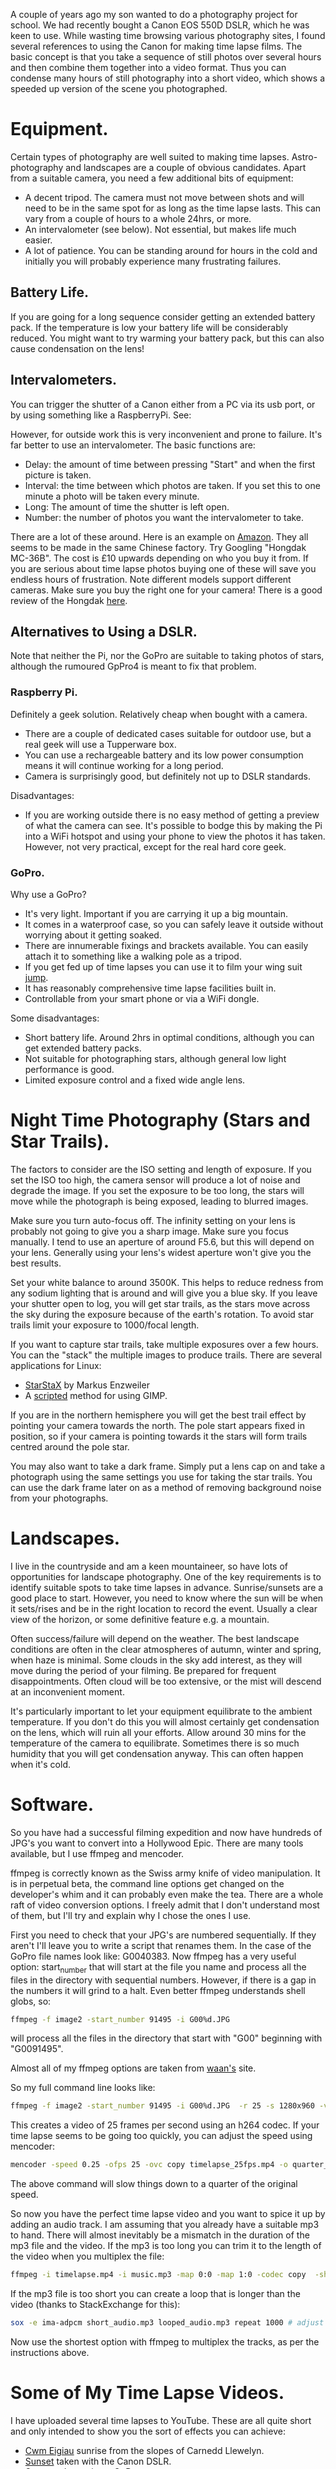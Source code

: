 #+BEGIN_COMMENT
.. title: Time Lapse Photography
.. slug: 2014-10-01-Time-Lapse-Photography
.. date: 2014-10-01-Time-Lapse-Photography
.. date: 2014-10-01 17:58:46 UTC
.. tags: photography
.. category:
.. link:
.. description:
.. type: text
#+END_COMMENT

A couple of years ago my son wanted to do a photography project for
school. We had recently bought a Canon EOS 550D DSLR, which he was
keen to use. While wasting time browsing various photography sites, I
found several references to using the Canon for making time lapse
films. The basic concept is that you take a sequence of still photos
over several hours and then combine them together into a video
format. Thus you can condense many hours of still photography into a
short video, which shows a speeded up version of the scene you
photographed.

* Equipment.
Certain types of photography are well suited to making time
lapses. Astro-photography and landscapes are a couple of obvious
candidates. Apart from a suitable camera, you need a few additional
bits of equipment:

- A decent tripod. The camera must not move between shots and will
  need to be in the same spot for as long as the time lapse
  lasts. This can vary from a couple of hours to a whole 24hrs, or more.
- An intervalometer (see below). Not essential, but makes life much easier.
- A lot of patience. You can be standing around for hours in the cold
  and initially you will probably experience many frustrating
  failures.


** Battery Life.
If you are going for a long sequence consider getting an extended
battery pack. If the temperature is low your battery life will be
considerably reduced. You might want to try warming your battery pack,
but this can also cause condensation on the lens!

** Intervalometers.
You can trigger the shutter of  a Canon either from a PC via its usb
port, or by using something like a RaspberryPi.  See:

However, for outside work this is very inconvenient and prone to
failure. It's far better to use an intervalometer. The basic functions
are:
- Delay: the amount of time between pressing "Start" and when the
  first picture is taken.
- Interval: the time between which photos are taken. If you set this to
  one minute a photo will be taken every minute.
- Long: The amount of time the shutter is left open.
- Number: the number of photos you want the intervalometer to take.

There are a lot of these around. Here is an example on [[http://www.amazon.co.uk/Ramozz-intervalometer-remote-shutter-Camera/dp/B00C1C0WQC/ref=sr_1_1?s=electronics&ie=UTF8&qid=1412174972&sr=1-1&keywords=intervalometer][Amazon]]. They
all seems to be made in the same Chinese factory. Try Googling
"Hongdak MC-36B". The cost is £10 upwards depending on who you buy it
from. If you are serious about time lapse photos buying one of these
will save you endless hours of frustration. Note different models
support different cameras. Make sure you buy the right one for your
camera! There is a good review of the Hongdak [[http://www.linearconcepts.com/photography/reviews/photo1][here]].

** Alternatives to Using a DSLR.

Note that neither the Pi, nor the GoPro are suitable to taking photos
of stars, although the rumoured GpPro4 is meant to fix that problem.

*** Raspberry Pi.
Definitely a geek solution. Relatively cheap when bought with a
camera.

- There are a couple of dedicated cases suitable for outdoor use, but
  a real geek will use a Tupperware box.
- You can use a rechargeable battery  and its low power consumption
  means it will continue working for a long period.
- Camera is surprisingly good, but definitely not up to DSLR standards.

Disadvantages:
- If you are working outside there is no easy method of getting a
  preview of what the camera can see. It's possible to bodge this by
  making the Pi into a WiFi hotspot and using your phone to view the
  photos it has taken. However, not very practical, except for the
  real hard core geek.

*** GoPro.
Why use a GoPro?
- It's very light. Important if you are carrying it up a big mountain.
- It comes in a waterproof case, so you can safely leave it outside
  without worrying about it getting soaked.
- There are innumerable fixings and brackets available. You can easily
  attach it to something like a walking pole as a tripod.
- If you get fed up of time lapses you can use it to film your wing
  suit [[https://www.youtube.com/watch?v=WRqnTODwvEA][jump]].
- It has reasonably comprehensive time lapse facilities built in.
- Controllable from your smart phone or via a WiFi dongle.

Some disadvantages:
- Short battery life. Around 2hrs in optimal conditions, although you
  can get extended battery packs.
- Not suitable for photographing stars, although general low light
  performance is good.
- Limited exposure control and a fixed wide angle lens.


* Night Time Photography (Stars and Star Trails).
The factors to consider are the ISO setting and length of exposure. If
you set the ISO too high, the camera sensor will produce a lot of
noise and degrade the image. If you set the exposure to be too long,
the stars will move while the photograph is being exposed, leading to
blurred images.

Make sure you turn auto-focus off. The infinity setting on your lens
is probably not going to give you a sharp image. Make sure you focus
manually. I tend to use an aperture of around F5.6, but this will
depend on your lens. Generally using your lens's widest aperture won't
give you the best results.

Set your white balance to around 3500K. This helps to reduce redness
from any sodium lighting that is around and will give you a blue
sky. If you leave your shutter open to log, you will get star trails,
as the stars move across the sky during the exposure because of the
earth's rotation. To avoid star trails limit your exposure to
1000/focal length.

If you want to capture star trails, take multiple exposures over a few
hours. You can the "stack" the multiple images to produce
trails. There are several applications for Linux:

- [[http://www.markus-enzweiler.de/software/software.html][StarStaX]] by Markus Enzweiler
- A [[http://linuxdarkroom.tassy.net/star-trail-image-stacking/][scripted]] method for using GIMP.

If you are in the northern hemisphere you will get the best trail
effect by pointing your camera towards the north. The pole start
appears fixed in position, so if your camera is pointing towards it
the stars will form trails centred around the pole star.

You may also want to take a dark frame. Simply put a lens cap on and
take a photograph using the same settings you use for taking the star
trails. You can use the dark frame later on as a method of removing
background noise from your photographs.

* Landscapes.
I live in the countryside and am a keen mountaineer, so have lots of
opportunities for landscape photography. One of the key requirements
is to identify suitable spots to take time lapses in
advance. Sunrise/sunsets are a good place to start. However, you need
to know where the sun will be when it sets/rises and be in the right
location to record the event. Usually a clear view of the horizon, or
some definitive feature e.g. a mountain.

Often success/failure will depend on the weather. The best
landscape conditions are often in the clear atmospheres of autumn, winter
and spring, when haze is minimal. Some clouds in the sky add interest,
as they will move during the period of your filming. Be prepared for
frequent disappointments. Often cloud will be too extensive, or the
mist will descend at an inconvenient moment.

It's particularly important to let your equipment equilibrate to the
ambient temperature. If you don't do this you will almost certainly
get condensation on the lens, which will ruin all your efforts. Allow
around 30 mins for the temperature of the camera to
equilibrate. Sometimes there is so much humidity that you will get
condensation anyway. This can often happen when it's cold.


* Software.
So you have had a successful filming expedition and now have hundreds
of JPG's you want to convert into a Hollywood Epic. There are many
tools available, but I use ffmpeg and mencoder.

ffmpeg is correctly known as the Swiss army knife of video
manipulation. It is in perpetual beta, the command line options get
changed on the developer's whim and it can probably even make the
tea. There are a whole raft of video conversion options. I freely
admit that I don't understand most of them, but I'll try and explain
why I chose the ones I use.

First you need to check that your JPG's are numbered sequentially. If
they aren't I'll leave you to write a script that renames them. In the
case of the GoPro file names look like: G0040383. Now ffmpeg has a
very useful option: start_number that will start at the file you name
and process all the files in the directory with sequential
numbers. However, if there is a gap in the numbers it will grind to a
halt. Even better ffmpeg understands shell globs, so:

#+begin_src sh
ffmpeg -f image2 -start_number 91495 -i G00%d.JPG
#+end_src

will process all the files in the directory that start with "G00"
beginning with "G0091495".

Almost all of my ffmpeg options are taken from [[http://blog.waan.name/creating-timelapse-videos-on-linux/][waan's]] site.

So my full command line looks like:

#+begin_src sh
ffmpeg -f image2 -start_number 91495 -i G00%d.JPG  -r 25 -s 1280x960 -vcodec libx264 -b:v 30000k timelapse_25fps.mp4

#+end_src

This creates a video of 25 frames per second using an h264 codec. If
your time lapse seems to be going too quickly, you can adjust the
speed using mencoder:

#+begin_src sh
mencoder -speed 0.25 -ofps 25 -ovc copy timelapse_25fps.mp4 -o quarter_speed.mp4
#+end_src

The above command will slow things down to a quarter of the original speed.

So now you have the perfect time lapse video and you want to spice it
up by adding an audio track. I am assuming that you already have a
suitable mp3 to hand. There will almost inevitably be a mismatch in
the duration of the mp3 file and the video. If the mp3 is too long you
can trim it to the length of the video when you multiplex the file:

#+begin_src sh
ffmpeg -i timelapse.mp4 -i music.mp3 -map 0:0 -map 1:0 -codec copy  -shortest output_video.mp4
#+end_src

If the mp3 file is too short you can create a loop that is longer than
the video (thanks to StackExchange for this):

#+begin_src sh
sox -e ima-adpcm short_audio.mp3 looped_audio.mp3 repeat 1000 # adjust count as necessary
#+end_src

Now use the shortest option with ffmpeg to multiplex the tracks, as
per the instructions above.

* Some of My Time Lapse Videos.
I have uploaded several time lapses to YouTube. These are all quite
short and only intended to show you the sort of effects you can achieve:

- [[https://www.youtube.com/watch?v=Gsb9mcleTiQ][Cwm Eigiau]] sunrise from the slopes of Carnedd Llewelyn.
- [[https://www.youtube.com/watch?v=zcIY-HQZZuc][Sunset]] taken with the Canon DSLR.
- [[https://www.youtube.com/watch?v=bEg3jMXT7wM][Sunset]] taken using a GoPro.
- [[https://www.youtube.com/watch?v=iUoGD5vXpXY][Stars]] time lapse taken using the Canon DSLR.
- [[https://www.youtube.com/watch?v=mleropQkFTk][Dawn to dusk]] time lapse taken using a Raspberry Pi.
